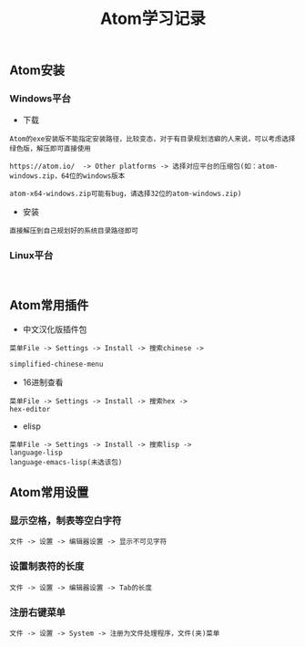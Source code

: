 #+TITLE: Atom学习记录

** Atom安装

*** Windows平台
+ 下载
#+BEGIN_EXAMPLE
Atom的exe安装版不能指定安装路径，比较变态，对于有目录规划洁癖的人来说，可以考虑选择绿色版，解压即可直接使用

https://atom.io/  -> Other platforms -> 选择对应平台的压缩包(如：atom-windows.zip，64位的windows版本

atom-x64-windows.zip可能有bug，请选择32位的atom-windows.zip)
#+END_EXAMPLE

+ 安装
#+BEGIN_EXAMPLE
直接解压到自己规划好的系统目录路径即可
#+END_EXAMPLE


*** Linux平台
#+BEGIN_EXAMPLE

#+END_EXAMPLE

** Atom常用插件
+ 中文汉化版插件包
#+BEGIN_EXAMPLE
菜单File -> Settings -> Install -> 搜索chinese ->

simplified-chinese-menu
#+END_EXAMPLE


+ 16进制查看
#+BEGIN_EXAMPLE
菜单File -> Settings -> Install -> 搜索hex ->
hex-editor
#+END_EXAMPLE



+ elisp
#+BEGIN_EXAMPLE
菜单File -> Settings -> Install -> 搜索lisp ->
language-lisp
language-emacs-lisp(未选该包)
#+END_EXAMPLE


** Atom常用设置

*** 显示空格，制表等空白字符
#+BEGIN_EXAMPLE
文件 -> 设置 -> 编辑器设置 -> 显示不可见字符
#+END_EXAMPLE




*** 设置制表符的长度
#+BEGIN_EXAMPLE
文件 -> 设置 -> 编辑器设置 -> Tab的长度
#+END_EXAMPLE

*** 注册右键菜单
#+BEGIN_EXAMPLE
文件 -> 设置 -> System -> 注册为文件处理程序，文件(夹)菜单
#+END_EXAMPLE



